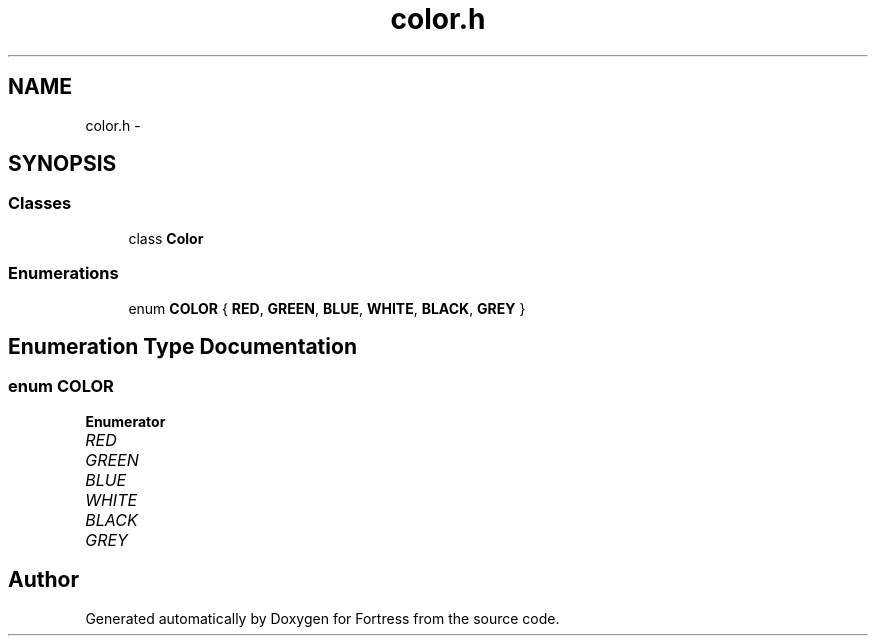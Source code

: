 .TH "color.h" 3 "Fri Jul 24 2015" "Fortress" \" -*- nroff -*-
.ad l
.nh
.SH NAME
color.h \- 
.SH SYNOPSIS
.br
.PP
.SS "Classes"

.in +1c
.ti -1c
.RI "class \fBColor\fP"
.br
.in -1c
.SS "Enumerations"

.in +1c
.ti -1c
.RI "enum \fBCOLOR\fP { \fBRED\fP, \fBGREEN\fP, \fBBLUE\fP, \fBWHITE\fP, \fBBLACK\fP, \fBGREY\fP }"
.br
.in -1c
.SH "Enumeration Type Documentation"
.PP 
.SS "enum \fBCOLOR\fP"

.PP
\fBEnumerator\fP
.in +1c
.TP
\fB\fIRED \fP\fP
.TP
\fB\fIGREEN \fP\fP
.TP
\fB\fIBLUE \fP\fP
.TP
\fB\fIWHITE \fP\fP
.TP
\fB\fIBLACK \fP\fP
.TP
\fB\fIGREY \fP\fP
.SH "Author"
.PP 
Generated automatically by Doxygen for Fortress from the source code\&.
